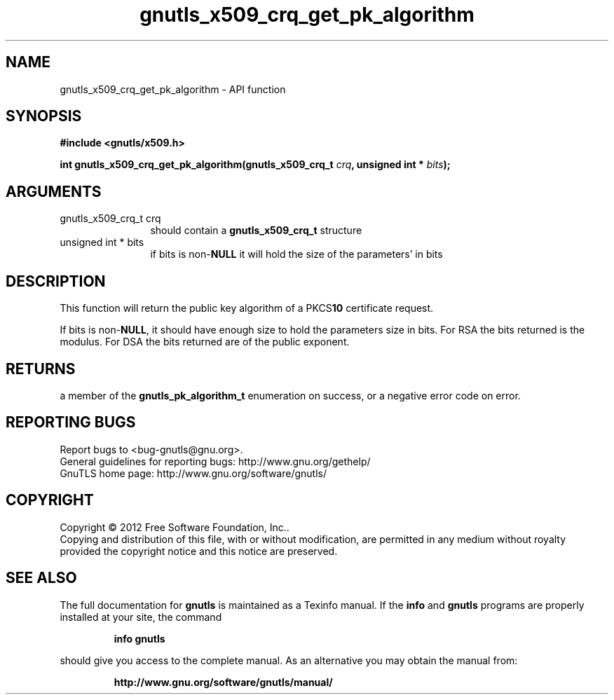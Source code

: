 .\" DO NOT MODIFY THIS FILE!  It was generated by gdoc.
.TH "gnutls_x509_crq_get_pk_algorithm" 3 "3.0.13" "gnutls" "gnutls"
.SH NAME
gnutls_x509_crq_get_pk_algorithm \- API function
.SH SYNOPSIS
.B #include <gnutls/x509.h>
.sp
.BI "int gnutls_x509_crq_get_pk_algorithm(gnutls_x509_crq_t " crq ", unsigned int * " bits ");"
.SH ARGUMENTS
.IP "gnutls_x509_crq_t crq" 12
should contain a \fBgnutls_x509_crq_t\fP structure
.IP "unsigned int * bits" 12
if bits is non\-\fBNULL\fP it will hold the size of the parameters' in bits
.SH "DESCRIPTION"
This function will return the public key algorithm of a PKCS\fB10\fP
certificate request.

If bits is non\-\fBNULL\fP, it should have enough size to hold the
parameters size in bits.  For RSA the bits returned is the modulus.
For DSA the bits returned are of the public exponent.
.SH "RETURNS"
a member of the \fBgnutls_pk_algorithm_t\fP enumeration on
success, or a negative error code on error.
.SH "REPORTING BUGS"
Report bugs to <bug-gnutls@gnu.org>.
.br
General guidelines for reporting bugs: http://www.gnu.org/gethelp/
.br
GnuTLS home page: http://www.gnu.org/software/gnutls/

.SH COPYRIGHT
Copyright \(co 2012 Free Software Foundation, Inc..
.br
Copying and distribution of this file, with or without modification,
are permitted in any medium without royalty provided the copyright
notice and this notice are preserved.
.SH "SEE ALSO"
The full documentation for
.B gnutls
is maintained as a Texinfo manual.  If the
.B info
and
.B gnutls
programs are properly installed at your site, the command
.IP
.B info gnutls
.PP
should give you access to the complete manual.
As an alternative you may obtain the manual from:
.IP
.B http://www.gnu.org/software/gnutls/manual/
.PP
